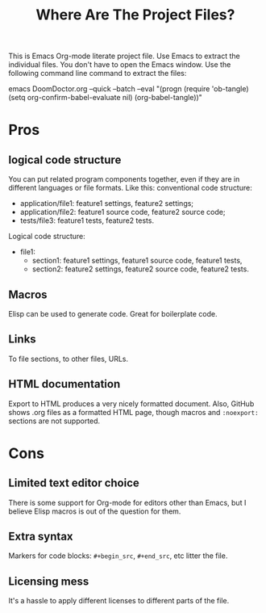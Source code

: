 # SPDX-FileCopyrightText: © 2024 Alexander Kromm <mmaulwurff@gmail.com>
# SPDX-License-Identifier: CC0-1.0
#+title: Where Are The Project Files?

This is Emacs Org-mode literate project file. Use Emacs to extract the individual files. You don't have to open the Emacs window. Use the following command line command to extract the files:

emacs DoomDoctor.org --quick --batch --eval "(progn (require 'ob-tangle) (setq org-confirm-babel-evaluate nil) (org-babel-tangle))"

* Pros
** logical code structure
You can put related program components together, even if they are in different languages or file formats. Like this: conventional code structure:
- application/file1: feature1 settings, feature2 settings;
- application/file2: feature1 source code, feature2 source code;
- tests/file3: feature1 tests, feature2 tests.

Logical code structure:
- file1:
  - section1: feature1 settings, feature1 source code, feature1 tests,
  - section2: feature2 settings, feature2 source code, feature2 tests.

** Macros
Elisp can be used to generate code. Great for boilerplate code.

** Links
To file sections, to other files, URLs.

** HTML documentation
Export to HTML produces a very nicely formatted document. Also, GitHub shows .org files as a formatted HTML page, though macros and ~:noexport:~ sections are not supported.

* Cons
** Limited text editor choice
There is some support for Org-mode for editors other than Emacs, but I believe Elisp macros is out of the question for them.

** Extra syntax
Markers for code blocks: ~#+begin_src~, ~#+end_src~, etc litter the file.

** Licensing mess
It's a hassle to apply different licenses to different parts of the file.
